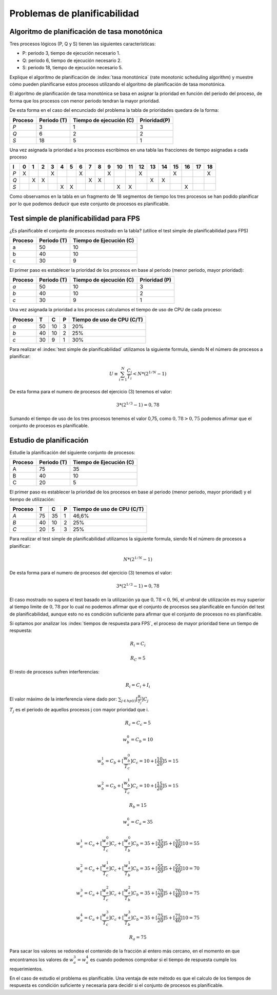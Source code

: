 Problemas de planificabilidad
=============================

Algoritmo de planificación de tasa monotónica
---------------------------------------------

Tres procesos lógicos (P, Q y S) tienen las siguientes características:

* P: periodo 3, tiempo de ejecución necesario 1.
* Q: periodo 6, tiempo de ejecución necesario 2.
* S: periodo 18, tiempo de ejecución necesario 5.

Explique el algoritmo de planificación de :index:`tasa monotónica` (rate monotonic
scheduling algorithm) y muestre cómo pueden planificarse estos procesos utilizando
el algoritmo de planificación de tasa monotónica.

El algoritmo de planificación de tasa monotónica se basa en asignar la prioridad
en función del periodo del proceso, de forma que los procesos con menor periodo
tendran la mayor prioridad.

De esta forma en el caso del encunciado del problema la tabla de prioridades
quedara de la forma:

============   ===========   =======================   ============
   Proceso     Periodo (T)   Tiempo de ejecución (C)   Prioridad(P)
============   ===========   =======================   ============
 *P*            3            1                         3
 *Q*            6            2                         2
 *S*            18           5                         1 
============   ===========   =======================   ============

Una vez asignada la prioridad a los procesos escribimos en una tabla las
fracciones de tiempo asignadas a cada proceso

=== === === === === === === === === === === === === === === === === === === ===
 I   0   1   2   3   4   5   6   7   8   9   10  11  12  13  14  15  16  17  18
=== === === === === === === === === === === === === === === === === === === ===
*P*  X           X           X           X           X           X           X
*Q*      X   X                   X   X                   X   X
*S*                  X   X                   X   X                   X
=== === === === === === === === === === === === === === === === === === === ===

Como observamos en la tabla en un fragmento de 18 segmentos de tiempo los tres
procesos se han podido planificar por lo que podemos deducir que este conjunto
de procesos es planificable.

Test simple de planificabilidad para FPS
----------------------------------------

¿Es planificable el conjunto de procesos mostrado en la tabla? (utilice el test
simple de planificabilidad para FPS)

========= =============  =========================
 Proceso   Periodo (T)    Tiempo de Ejecución (C)
========= =============  =========================
  a          50               10
  b          40               10
  c          30                9
========= =============  =========================

El primer paso es establecer la prioridad de los procesos en base al periodo
(menor periodo, mayor prioridad):

============   ===========   =======================   =============
   Proceso     Periodo (T)   Tiempo de ejecución (C)   Prioridad (P)
============   ===========   =======================   =============
 *a*            50            10                         3
 *b*            40            10                         2
 *c*            30             9                         1 
============   ===========   =======================   =============

Una vez asignada la prioridad a los procesos  calculamos el tiempo de uso de CPU
de cada proceso:

============   =====  ======  =========      ============================
   Proceso       T      C         P           Tiempo de uso de CPU (C/T)
============   =====  ======  =========      ============================
 *a*            50      10       3              20%
 *b*            40      10       2              25%
 *c*            30       9       1              30%
============   =====  ======  =========      ============================

Para realizar el :index:`test simple de planificabilidad` utilizamos la siguiente
formula, siendo N el número de procesos a planificar:

.. math::
        U \equiv \sum_{i=1}^N \frac{C_i}{T_i} <  N*(2^{1/N} - 1)

De esta forma para el numero de procesos del ejercicio (3) tenemos el valor:

.. math::
        3*(2^{1/3} - 1) = 0,78

Sumando el tiempo de uso de los tres procesos tenemos el valor 0,75, como
:math:`0,78 > 0,75` podemos afirmar que el conjunto de procesos es planificable.

Estudio de planificación
------------------------

Estudie la planificación del siguiente conjunto de procesos:

========= =============  =========================
 Proceso   Periodo (T)    Tiempo de Ejecución (C)
========= =============  =========================
  A          75               35
  B          40               10
  C          20                5
========= =============  =========================

El primer paso es establecer la prioridad de los procesos en base al periodo
(menor periodo, mayor prioridad) y el tiempo de utilización:

============   =====  ======  =========      ============================
   Proceso       T      C         P           Tiempo de uso de CPU (C/T)
============   =====  ======  =========      ============================
 *A*            75      35       1              46,6%
 *B*            40      10       2              25%
 *C*            20       5       3              25%
============   =====  ======  =========      ============================

Para realizar el test simple de planificabilidad utilizamos la siguiente
formula, siendo N el número de procesos a planificar:

.. math::
        N*(2^{1/N} - 1)

De esta forma para el numero de procesos del ejercicio (3) tenemos el valor:

.. math::
        3*(2^{1/3} - 1) = 0,78

El caso mostrado no supera el test basado en la utilización ya que 
:math:`0,78 < 0,96`, el umbral de utilización es muy superior al tiempo limite
de :math:`0,78` por lo cual no podemos afirmar que el conjunto de procesos sea
planificable en función del test de planificabilidad, aunque esto no es
condición suficiente para afirmar que el conjunto de procesos no es
planificable.

Si optamos por analizar los :index:`tiempos de respuesta para FPS`, el proceso de
mayor prioridad tiene un tiempo de respuesta:

.. math::
        R_i = C_i

        R_C = 5   

El resto de procesos sufren interferencias:

.. math::
        R_i = C_i + I_i

El valor máximo de la interferencia viene dado por: 
:math:`\sum_{j\in hp(i)}[\frac{R_i}{T_j}]C_j`

:math:`T_j` es el periodo de aquellos procesos j con mayor prioridad que i.

.. math::
        R_c = C_c = 5

        w_b^0 = C_b = 10
        
        w_b^1 = C_b + [\frac{w_b^0}{T_c}]C_c = 10 + [\frac{10}{20}]5 = 15

        w_b^2 = C_b + [\frac{w_b^1}{T_c}]C_c = 10 + [\frac{15}{20}]5 = 15

        R_b = 15

        w_a^0 = C_a = 35

        w_a^1 = C_a + [\frac{w_a^0}{T_c}]C_c + [\frac{w_a^0}{T_b}]C_b 
        = 35 + [\frac{35}{20}]5 + [\frac{35}{40}]10 = 55

        w_a^2 = C_a + [\frac{w_a^1}{T_c}]C_c + [\frac{w_a^1}{T_b}]C_b
        = 35 + [\frac{55}{20}]5 + [\frac{55}{40}]10 = 70

        w_a^3 = C_a + [\frac{w_a^2}{T_c}]C_c + [\frac{w_a^2}{T_b}]C_b
        = 35 + [\frac{70}{20}]5 + [\frac{70}{40}]10 = 75

        w_a^4 = C_a + [\frac{w_a^3}{T_c}]C_c + [\frac{w_a^3}{T_b}]C_b
        = 35 + [\frac{75}{20}]5 + [\frac{75}{40}]10 = 75

        R_a = 75

Para sacar los valores se redondea el contenido de la fracción al entero más
cercano, en el momento en que encontramos los valores de :math:`w_a^3 = w_a^4`
es cuando podemos comprobar si el tiempo de respuesta cumple los requerimientos.

En el caso de estudio el problema es planificable. Una ventaja de este método es
que el calculo de los tiempos de respuesta es condición suficiente y necesaria
para decidir si el conjunto de procesos es planificable.
